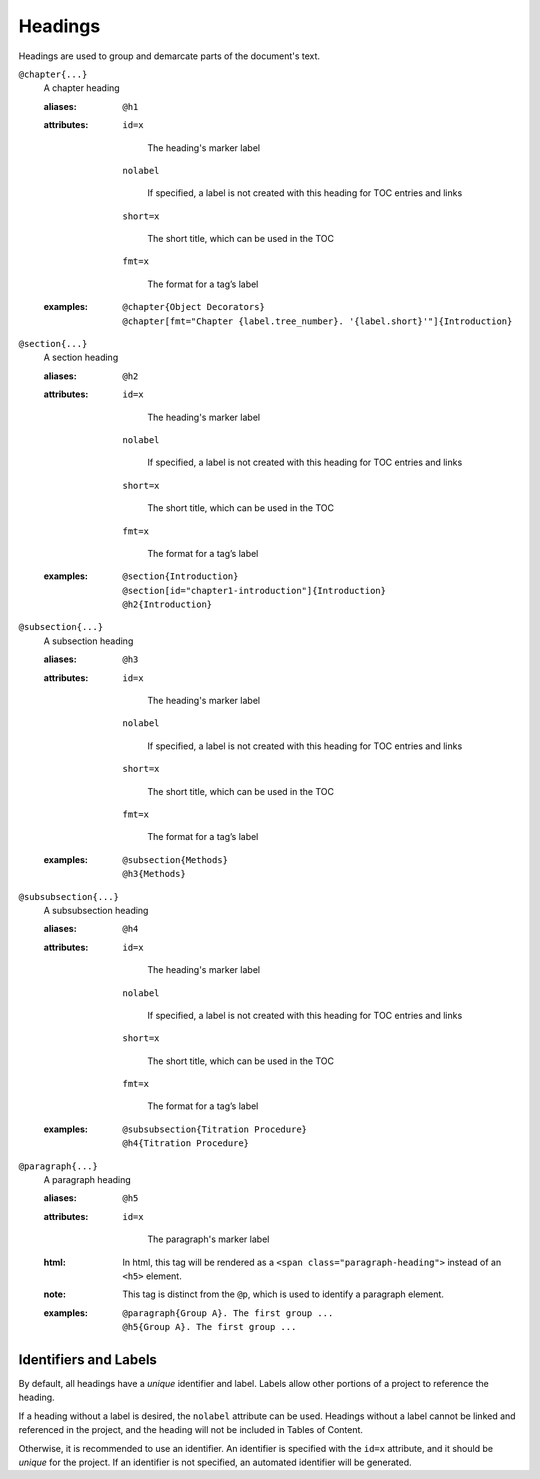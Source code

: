 Headings
========

Headings are used to group and demarcate parts of the document's text.

``@chapter{...}``
    A chapter heading

    .. index::
        single: tags; @chapter
        single: tags; @h1

    :aliases: ``@h1``
              
    :attributes:

        ``id=x``

           The heading's marker label
        
        ``nolabel``

           If specified, a label is not created with this heading for
           TOC entries and links
        
        ``short=x``

           The short title, which can be used in the TOC
        
        ``fmt=x``

           The format for a tag’s label

    :examples:

        ::
          
           @chapter{Object Decorators}
           @chapter[fmt="Chapter {label.tree_number}. '{label.short}'"]{Introduction}


``@section{...}``
    A section heading

    .. index::
        single: tags; @section
        single: tags; @h2

    :aliases: ``@h2``

    :attributes:

        ``id=x``

           The heading's marker label
        
        ``nolabel``

           If specified, a label is not created with this heading for
           TOC entries and links
        
        ``short=x``

           The short title, which can be used in the TOC
        
        ``fmt=x``

           The format for a tag’s label
       
    :examples:

       ::
          
          @section{Introduction}
          @section[id="chapter1-introduction"]{Introduction}
          @h2{Introduction}

``@subsection{...}``
    A subsection heading

    .. index::
        single: tags; @subsection
        single: tags; @h3

    :aliases: ``@h3``

    :attributes:

        ``id=x``

           The heading's marker label
        
        ``nolabel``

           If specified, a label is not created with this heading for
           TOC entries and links
        
        ``short=x``

           The short title, which can be used in the TOC
        
        ``fmt=x``

           The format for a tag’s label
       
    :examples:

       ::

          @subsection{Methods}
          @h3{Methods}

``@subsubsection{...}``
    A subsubsection heading

    .. index::
        single: tags; @subsubsection
        single: tags; @h4

    :aliases: ``@h4``
              
    :attributes:

        ``id=x``

           The heading's marker label
        
        ``nolabel``

           If specified, a label is not created with this heading for
           TOC entries and links
        
        ``short=x``

           The short title, which can be used in the TOC
        
        ``fmt=x``

           The format for a tag’s label
       
    :examples:

       ::

          @subsubsection{Titration Procedure}
          @h4{Titration Procedure}

``@paragraph{...}``
    A paragraph heading

    .. index::
        single: tags; @paragraph
        single: tags; @h5

    :aliases: ``@h5``
              
    :attributes:

       ``id=x``

           The paragraph's marker label

    :html: In html, this tag will be rendered as a
           ``<span class="paragraph-heading">`` instead of an ``<h5>`` element.

    :note: This tag is distinct from the ``@p``, which is used to identify a
           paragraph element.

    :examples:

       ::

          @paragraph{Group A}. The first group ...
          @h5{Group A}. The first group ...


Identifiers and Labels
----------------------

By default, all headings have a *unique* identifier and label. Labels allow
other portions of a project to reference the heading.

If a heading without a label is desired, the ``nolabel`` attribute can be used.
Headings without a label cannot be linked and referenced in the project, and
the heading will not be included in Tables of Content.

Otherwise, it is recommended to use an identifier. An identifier is specified
with the ``id=x`` attribute, and it should be *unique* for the project. If an
identifier is not specified, an automated identifier will be generated.
